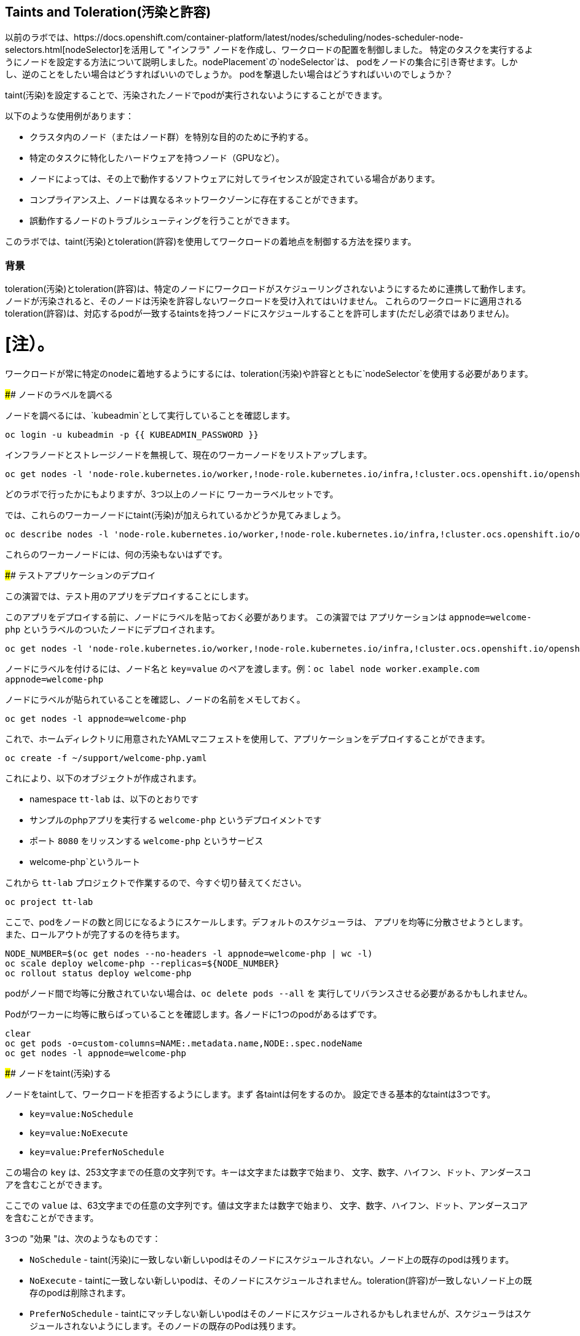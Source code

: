## Taints and Toleration(汚染と許容)

以前のラボでは、https://docs.openshift.com/container-platform/latest/nodes/scheduling/nodes-scheduler-node-selectors.html[nodeSelector]を活用して
"インフラ" ノードを作成し、ワークロードの配置を制御しました。
特定のタスクを実行するようにノードを設定する方法について説明しました。nodePlacement`の`nodeSelector`は、
podをノードの集合に引き寄せます。しかし、逆のことをしたい場合はどうすればいいのでしょうか。
podを撃退したい場合はどうすればいいのでしょうか？

taint(汚染)を設定することで、汚染されたノードでpodが実行されないようにすることができます。

以下のような使用例があります：

* クラスタ内のノード（またはノード群）を特別な目的のために予約する。
* 特定のタスクに特化したハードウェアを持つノード（GPUなど）。
* ノードによっては、その上で動作するソフトウェアに対してライセンスが設定されている場合があります。
* コンプライアンス上、ノードは異なるネットワークゾーンに存在することができます。
* 誤動作するノードのトラブルシューティングを行うことができます。

このラボでは、taint(汚染)とtoleration(許容)を使用してワークロードの着地点を制御する方法を探ります。

### 背景

toleration(汚染)とtoleration(許容)は、特定のノードにワークロードがスケジューリングされないようにするために連携して動作します。
ノードが汚染されると、そのノードは汚染を許容しないワークロードを受け入れてはいけません。
これらのワークロードに適用されるtoleration(許容)は、対応するpodが一致するtaintsを持つノードにスケジュールすることを許可します(ただし必須ではありません)。

[注）。
====
ワークロードが常に特定のnodeに着地するようにするには、toleration(汚染)や許容とともに`nodeSelector`を使用する必要があります。
====

#### ノードのラベルを調べる

ノードを調べるには、`kubeadmin`として実行していることを確認します。

[source,bash,role="execute"]
----
oc login -u kubeadmin -p {{ KUBEADMIN_PASSWORD }}
----

インフラノードとストレージノードを無視して、現在のワーカーノードをリストアップします。

[source,bash,role="execute"]
----
oc get nodes -l 'node-role.kubernetes.io/worker,!node-role.kubernetes.io/infra,!cluster.ocs.openshift.io/openshift-storage'
----

どのラボで行ったかにもよりますが、3つ以上のノードに ワーカーラベルセットです。

では、これらのワーカーノードにtaint(汚染)が加えられているかどうか見てみましょう。

[source,bash,role="execute"]
----
oc describe nodes -l 'node-role.kubernetes.io/worker,!node-role.kubernetes.io/infra,!cluster.ocs.openshift.io/openshift-storage' | grep Taint
----

これらのワーカーノードには、何の汚染もないはずです。

#### テストアプリケーションのデプロイ

この演習では、テスト用のアプリをデプロイすることにします。

このアプリをデプロイする前に、ノードにラベルを貼っておく必要があります。
この演習では アプリケーションは `appnode=welcome-php` というラベルのついたノードにデプロイされます。

[source,bash,role="execute"]
----
oc get nodes -l 'node-role.kubernetes.io/worker,!node-role.kubernetes.io/infra,!cluster.ocs.openshift.io/openshift-storage' -o jsonpath='{range .items[*]}{.metadata.name}{"\n"}' | xargs -I{} oc label node {} appnode=welcome-php
----

[Note]
====
ノードにラベルを付けるには、ノード名と `key=value` のペアを渡します。例：`oc label node worker.example.com appnode=welcome-php`
====

ノードにラベルが貼られていることを確認し、ノードの名前をメモしておく。

[source,bash,role="execute"]
----
oc get nodes -l appnode=welcome-php
----

これで、ホームディレクトリに用意されたYAMLマニフェストを使用して、アプリケーションをデプロイすることができます。

[source,bash,role="execute"]
----
oc create -f ~/support/welcome-php.yaml
----

これにより、以下のオブジェクトが作成されます。

* namespace `tt-lab` は、以下のとおりです
* サンプルのphpアプリを実行する `welcome-php` というデプロイメントです
* ポート `8080` をリッスンする `welcome-php` というサービス
* welcome-php`というルート

これから `tt-lab` プロジェクトで作業するので、今すぐ切り替えてください。

[source,bash,role="execute"]
----
oc project tt-lab
----

ここで、podをノードの数と同じになるようにスケールします。デフォルトのスケジューラは、
アプリを均等に分散させようとします。また、ロールアウトが完了するのを待ちます。

[source,bash,role="execute"]
----
NODE_NUMBER=$(oc get nodes --no-headers -l appnode=welcome-php | wc -l) 
oc scale deploy welcome-php --replicas=${NODE_NUMBER}
oc rollout status deploy welcome-php
----

[Note]
====
podがノード間で均等に分散されていない場合は、`oc delete pods --all` を
実行してリバランスさせる必要があるかもしれません。
====

Podがワーカーに均等に散らばっていることを確認します。各ノードに1つのpodがあるはずです。

[source,bash,role="execute"]
----
clear
oc get pods -o=custom-columns=NAME:.metadata.name,NODE:.spec.nodeName
oc get nodes -l appnode=welcome-php
----

#### ノードをtaint(汚染)する

ノードをtaintして、ワークロードを拒否するようにします。まず 各taintは何をするのか。
設定できる基本的なtaintは3つです。

* `key=value:NoSchedule`
* `key=value:NoExecute`
* `key=value:PreferNoSchedule`

この場合の `key` は、253文字までの任意の文字列です。キーは文字または数字で始まり、
文字、数字、ハイフン、ドット、アンダースコアを含むことができます。

ここでの `value` は、63文字までの任意の文字列です。値は文字または数字で始まり、
文字、数字、ハイフン、ドット、アンダースコアを含むことができます。

3つの "効果 "は、次のようなものです：

* `NoSchedule` - taint(汚染)に一致しない新しいpodはそのノードにスケジュールされない。ノード上の既存のpodは残ります。
* `NoExecute` - taintに一致しない新しいpodは、そのノードにスケジュールされません。toleration(許容)が一致しないノード上の既存のpodは削除されます。
* `PreferNoSchedule` - taintにマッチしない新しいpodはそのノードにスケジュールされるかもしれませんが、スケジューラはスケジュールされないようにします。そのノードの既存のPodは残ります。

もう一つ、`operator`と呼ばれるコンポーネントがあります。この`operator`については、"toleration" のセクションで詳しく説明します。

このラボでは、インフラやストレージノードではない最初のノードに `welcome-php=run:NoSchedule` を仕込みます。 
これにより、すべての新しいPodは（適切なtolerationがない場合）このノードにスケジュールされないようになります。

[source,bash,role="execute"]
----
TTNODE=$(oc get nodes -l 'node-role.kubernetes.io/worker,!node-role.kubernetes.io/infra,!cluster.ocs.openshift.io/openshift-storage' -o jsonpath='{range .items[0]}{.metadata.name}')
oc adm taint node ${TTNODE} welcome-php=run:NoSchedule
----

[Note]
====
構文は以下の通り : `oc adm taint node ${nodename} key=value:Effect`
====

デプロイしたノードを調べると、1つのノードにtaint(汚染)が適用されていることがわかります。

[source,bash,role="execute"]
----
oc describe nodes -l appnode=welcome-php | grep Taint
----

NoSchedule`を使用しているので、podはまだそこにあるはずです。
NoSchedule`は、そのノードで新しいpodが生まれるのを止めるだけであることを忘れないでください
（コマンドは`1`を返すはずです）。

[source,bash,role="execute"]
----
oc get pods -o wide | grep -c ${TTNODE}
----

Podを削除して、`replicaSet`が再デプロイしてくれるのを待ちましょう。

[source,bash,role="execute"]
----
oc delete pods --all
oc rollout status deploy welcome-php
----

今回のデプロイはtoleration(許容)がないので、スケジューラは taint(汚染)を持つノード以外の
すべてのノードでpodを使用します。このコマンドは`0`を返すはずです。

[source,bash,role="execute"]
----
oc get pods -o wide | grep -c ${TTNODE}
----

podが起動している場所を調べます。

[source,bash,role="execute"]
----
clear
oc get pods -o=custom-columns=NAME:.metadata.name,NODE:.spec.nodeName
oc get nodes -l appnode=welcome-php
----

#### トレレーション(許容)

toleration`とは、スケジューリング時にpodがノードのtaintを "許容"（または "無視"）するための方法である。
トレレーションは `podSpec` で適用され、次のような形式をとります。

[source,yaml]
----
tolerations:
- key: "welcome-php"
  operator: "Equal"
  value: "run"
  effect: "NoSchedule"
----

toleration(許容)が「一致」すれば、スケジューラはこのノードにワークロードをスケジュールします
（必要であれば...保証ではないことを忘れないでください）。
`key`、`value`、`effect`を一致させなければならないことに注意してください。また、`operator`と呼ばれるものがある。

operator`には、求める機能に応じて `Equal` または `Exists` を設定することができる。

* `Equal` - `key`, `value`, `effect` の各パラメータが一致する必要があります。これは、何も指定しない場合のデフォルト設定です。
* Exists` - `key` と `effect` パラメータが一致する必要があります。value パラメータは空白にしなければならず、どのパラメータにもマッチします。


デプロイの `spec.template.spec` セクションでこのtolerationを適用することになります。

[source,bash,role="execute"]
----
oc patch deployment welcome-php --patch '{"spec":{"template":{"spec":{"tolerations":[{"key":"welcome-php","operator":"Equal","value":"run","effect":"NoSchedule"}]}}}}'
----

パッチを当てるとまたデプロイが始まるので、ロールアウトが終わるのを待ちます。

[source,bash,role="execute"]
----
oc rollout status deploy welcome-php
----

デプロイメント YAML の `.spec.template.spec.tolerations` で
toleration の設定を見ることができます。

[source,bash,role="execute"]
----
oc get deploy welcome-php -o yaml
----

さて、toleration(許容)ができたので、taint(汚染)のあるノードで実行することにします
(これは`1`を返すはず)

[source,bash,role="execute"]
----
oc get pods -o wide | grep -c ${TTNODE}
----

これで、すべてのpodを並べると、均等に広がっているはずです。

[source,bash,role="execute"]
----
clear
oc get pods -o=custom-columns=NAME:.metadata.name,NODE:.spec.nodeName
oc get nodes -l appnode=welcome-php
----

toleration(汚染)と許容について詳しくは、
https://docs.openshift.com/container-platform/4.9/nodes/scheduling/nodes-scheduler-taints-tolerations.html[Official Documentation]
をご覧ください。

#### クリーンアップ

次のラボに備え、`kubeadmin`としてログインしていることを確認してください。

[source,bash,role="execute"]
----
oc login -u kubeadmin -p {{ KUBEADMIN_PASSWORD }}
----

他のラボもtaint(汚染)の影響を受けている可能性があるので、元に戻しましょう：

[source,bash,role="execute"]
----
oc delete project tt-lab
oc adm taint node ${TTNODE} welcome-php-
oc get nodes -l 'node-role.kubernetes.io/worker,!node-role.kubernetes.io/infra,!cluster.ocs.openshift.io/openshift-storage' -o jsonpath='{range .items[*]}{.metadata.name}{"\n"}' | xargs -I{} oc label node {} appnode-
----

ノードがそのtaint(汚染)を除去していることを確認します。

[source,bash,role="execute"]
----
oc describe nodes -l 'node-role.kubernetes.io/worker,!node-role.kubernetes.io/infra,!cluster.ocs.openshift.io/openshift-storage' | grep Taint
----

また、作業していたノードにラベルが存在しないことを確認します。
このコマンドは、どのノードも返さないはずです。

[source,bash,role="execute"]
----
oc get nodes -l appnode=welcome-php
----
